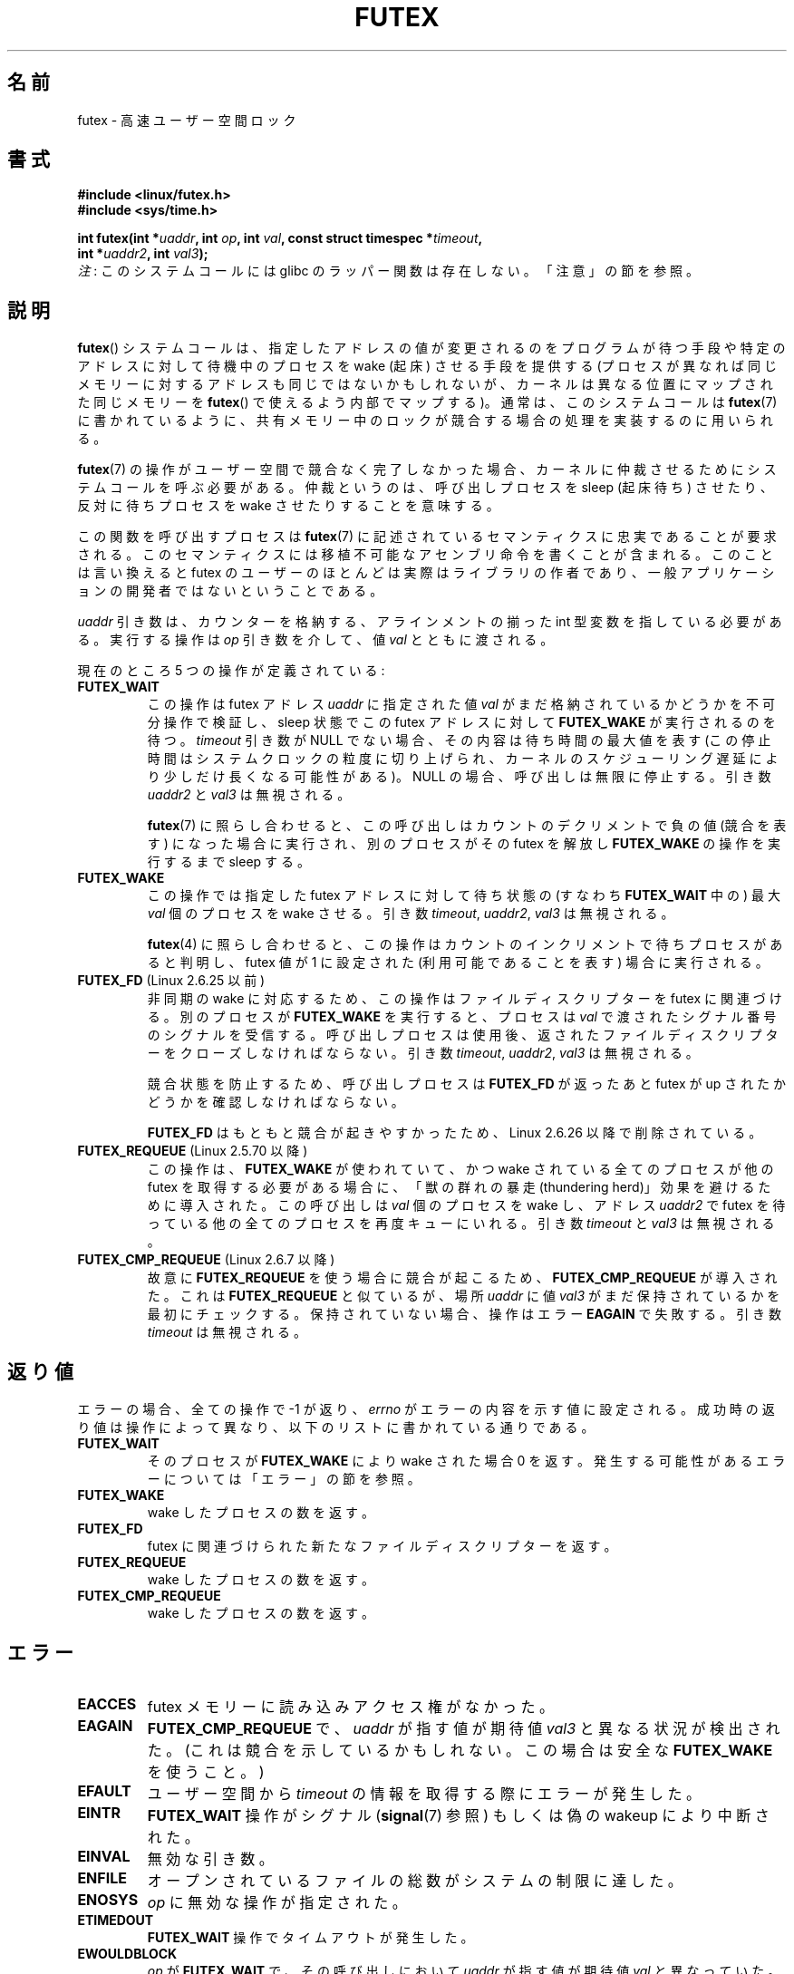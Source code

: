 .\" Page by b.hubert
.\"
.\" %%%LICENSE_START(FREELY_REDISTRIBUTABLE)
.\" may be freely modified and distributed
.\" %%%LICENSE_END
.\"
.\" Niki A. Rahimi (LTC Security Development, narahimi@us.ibm.com)
.\" added ERRORS section.
.\"
.\" Modified 2004-06-17 mtk
.\" Modified 2004-10-07 aeb, added FUTEX_REQUEUE, FUTEX_CMP_REQUEUE
.\"
.\" FIXME .
.\" See also https://bugzilla.kernel.org/show_bug.cgi?id=14303
.\" 2.6.14 adds FUTEX_WAKE_OP
.\"	commit 4732efbeb997189d9f9b04708dc26bf8613ed721
.\"	Author: Jakub Jelinek <jakub@redhat.com>
.\"	Date:   Tue Sep 6 15:16:25 2005 -0700
.\"
.\" FIXME .
.\" 2.6.18 adds (Ingo Molnar) priority inheritance support:
.\" FUTEX_LOCK_PI, FUTEX_UNLOCK_PI, and FUTEX_TRYLOCK_PI.  These need
.\" to be documented in the manual page.  Probably there is sufficient
.\" material in the kernel source file Documentation/pi-futex.txt.
.\"	commit c87e2837be82df479a6bae9f155c43516d2feebc
.\"	Author: Ingo Molnar <mingo@elte.hu>
.\"	Date:   Tue Jun 27 02:54:58 2006 -0700
.\"
.\"	commit e2970f2fb6950183a34e8545faa093eb49d186e1
.\"	Author: Ingo Molnar <mingo@elte.hu>
.\"	Date:   Tue Jun 27 02:54:47 2006 -0700
.\"
.\"	See Documentation/pi-futex.txt
.\"
.\" FIXME .
.\" 2.6.25 adds FUTEX_WAKE_BITSET, FUTEX_WAIT_BITSET
.\"	commit cd689985cf49f6ff5c8eddc48d98b9d581d9475d
.\"	Author: Thomas Gleixner <tglx@linutronix.de>
.\"	Date:   Fri Feb 1 17:45:14 2008 +0100
.\"
.\" FIXME .
.\" 2.6.31 adds FUTEX_WAIT_REQUEUE_PI, FUTEX_CMP_REQUEUE_PI
.\"	commit 52400ba946759af28442dee6265c5c0180ac7122
.\"	Author: Darren Hart <dvhltc@us.ibm.com>
.\"	Date:   Fri Apr 3 13:40:49 2009 -0700
.\"
.\"	commit ba9c22f2c01cf5c88beed5a6b9e07d42e10bd358
.\"	Author: Darren Hart <dvhltc@us.ibm.com>
.\"	Date:   Mon Apr 20 22:22:22 2009 -0700
.\"
.\"	See Documentation/futex-requeue-pi.txt
.\"
.\"*******************************************************************
.\"
.\" This file was generated with po4a. Translate the source file.
.\"
.\"*******************************************************************
.\"
.\" Japanese Version Copyright(C) 2003 Suzuki Takashi
.\"         all rights reserved.
.\" Translated Fri Oct 24 10:37:10 JST 2003
.\"         by Suzuki Takashi.
.\" Updated & Modified Sat Feb  5 14:28:53 JST 2005
.\"         by Yuichi SATO <ysato444@yahoo.co.jp>, LDP v2.01
.\" Updated & Modified Wed Jan  3 04:51:22 JST 2007 by Yuichi SATO, LDP v2.43
.\" Updated 2013-05-01, Akihiro MOTOKI <amotoki@gmail.com>, LDP v3.51
.\" Updated 2013-05-06, Akihiro MOTOKI <amotoki@gmail.com>
.\"
.TH FUTEX 2 2014\-05\-21 Linux "Linux Programmer's Manual"
.SH 名前
futex \- 高速ユーザー空間ロック
.SH 書式
.nf
.sp
\fB#include <linux/futex.h>\fP
\fB#include <sys/time.h>\fP
.sp
\fBint futex(int *\fP\fIuaddr\fP\fB, int \fP\fIop\fP\fB, int \fP\fIval\fP\fB, const struct timespec *\fP\fItimeout\fP\fB,\fP
.br
.\" int *? void *? u32 *?
\fB          int *\fP\fIuaddr2\fP\fB, int \fP\fIval3\fP\fB);\fP
.fi
\fI注\fP: このシステムコールには glibc のラッパー関数は存在しない。「注意」の節を参照。
.SH 説明
.PP
\fBfutex\fP()  システムコールは、 指定したアドレスの値が変更されるのをプログラムが待つ手段や 特定のアドレスに対して待機中のプロセスを
wake (起床) させる手段を提供する (プロセスが異なれば同じメモリーに対するアドレスも同じではないかもしれないが、
カーネルは異なる位置にマップされた同じメモリーを \fBfutex\fP()  で使えるよう内部でマップする)。 通常は、このシステムコールは
\fBfutex\fP(7)  に書かれているように、 共有メモリー中のロックが競合する場合の処理を実装するのに用いられる。
.PP
\fBfutex\fP(7)  の操作がユーザー空間で競合なく完了しなかった場合、 カーネルに仲裁させるためにシステムコールを呼ぶ必要がある。
仲裁というのは、呼び出しプロセスを sleep (起床待ち) させたり、反対に 待ちプロセスを wake させたりすることを意味する。
.PP
この関数を呼び出すプロセスは \fBfutex\fP(7)  に記述されているセマンティクスに忠実であることが要求される。
このセマンティクスには移植不可能なアセンブリ命令を書くことが含まれる。 このことは言い換えると futex
のユーザーのほとんどは実際はライブラリの作者であり、 一般アプリケーションの開発者ではないということである。
.PP
\fIuaddr\fP 引き数は、カウンターを格納する、 アラインメントの揃った int 型変数を指している必要がある。 実行する操作は \fIop\fP
引き数を介して、値 \fIval\fP とともに渡される。
.PP
現在のところ 5 つの操作が定義されている:
.TP 
\fBFUTEX_WAIT\fP
この操作は futex アドレス \fIuaddr\fP に指定された値 \fIval\fP がまだ格納されているかどうかを不可分操作で検証し、 sleep 状態で
この futex アドレスに対して \fBFUTEX_WAKE\fP が実行されるのを待つ。 \fItimeout\fP 引き数が NULL
でない場合、その内容は待ち時間の最大値を表す (この停止時間はシステムクロックの粒度に切り上げられ、
カーネルのスケジューリング遅延により少しだけ長くなる可能性がある)。 NULL の場合、 呼び出しは無限に停止する。 引き数 \fIuaddr2\fP と
\fIval3\fP は無視される。

\fBfutex\fP(7)  に照らし合わせると、この呼び出しは カウントのデクリメントで負の値 (競合を表す) になった場合に実行され、
別のプロセスがその futex を解放し \fBFUTEX_WAKE\fP の操作を実行するまで sleep する。
.TP 
\fBFUTEX_WAKE\fP
この操作では指定した futex アドレスに対して待ち状態の (すなわち \fBFUTEX_WAIT\fP 中の) 最大 \fIval\fP 個のプロセスを
wake させる。 引き数 \fItimeout\fP, \fIuaddr2\fP, \fIval3\fP は無視される。

\fBfutex\fP(4) に照らし合わせると、 この操作は カウントのインクリメントで待ちプロセスがあると判明し、 futex 値が 1 に設定された
(利用可能であることを表す) 場合に実行される。
.TP 
\fBFUTEX_FD\fP (Linux 2.6.25 以前)
.\" , suitable for .BR poll (2).
非同期の wake に対応するため、この操作はファイルディスクリプターを futex に 関連づける。 別のプロセスが \fBFUTEX_WAKE\fP
を実行すると、プロセスは \fIval\fP で渡されたシグナル番号のシグナルを受信する。 呼び出しプロセスは使用後、返されたファイルディスクリプターを
クローズしなければならない。 引き数 \fItimeout\fP, \fIuaddr2\fP, \fIval3\fP は無視される。

競合状態を防止するため、呼び出しプロセスは \fBFUTEX_FD\fP が返ったあと futex が up されたかどうかを確認しなければならない。

\fBFUTEX_FD\fP はもともと競合が起きやすかったため、 Linux 2.6.26 以降で削除されている。
.TP 
\fBFUTEX_REQUEUE\fP (Linux 2.5.70 以降)
この操作は、 \fBFUTEX_WAKE\fP が使われていて、かつ wake されている全てのプロセスが 他の futex を取得する必要がある場合に、
「獣の群れの暴走 (thundering herd)」効果を避けるために導入された。 この呼び出しは \fIval\fP 個のプロセスを wake
し、アドレス \fIuaddr2\fP で futex を待っている他の全てのプロセスを再度キューにいれる。 引き数 \fItimeout\fP と \fIval3\fP
は無視される。
.TP 
\fBFUTEX_CMP_REQUEUE\fP (Linux 2.6.7 以降)
故意に \fBFUTEX_REQUEUE\fP を使う場合に競合が起こるため、 \fBFUTEX_CMP_REQUEUE\fP が導入された。これは
\fBFUTEX_REQUEUE\fP と似ているが、場所 \fIuaddr\fP に値 \fIval3\fP がまだ保持されているかを最初にチェックする。
保持されていない場合、操作はエラー \fBEAGAIN\fP で失敗する。引き数 \fItimeout\fP は無視される。
.SH 返り値
.PP
エラーの場合、全ての操作で \-1 が返り、 \fIerrno\fP
がエラーの内容を示す値に設定される。成功時の返り値は操作によって異なり、以下のリストに書かれている通りである。
.TP 
\fBFUTEX_WAIT\fP
そのプロセスが \fBFUTEX_WAKE\fP により wake された場合 0 を返す。発生する可能性があるエラーについては「エラー」の節を参照。
.TP 
\fBFUTEX_WAKE\fP
wake したプロセスの数を返す。
.TP 
\fBFUTEX_FD\fP
futex に関連づけられた新たなファイルディスクリプターを返す。
.TP 
\fBFUTEX_REQUEUE\fP
wake したプロセスの数を返す。
.TP 
\fBFUTEX_CMP_REQUEUE\fP
wake したプロセスの数を返す。
.SH エラー
.TP 
\fBEACCES\fP
futex メモリーに読み込みアクセス権がなかった。
.TP 
\fBEAGAIN\fP
\fBFUTEX_CMP_REQUEUE\fP で、\fIuaddr\fP が指す値が期待値 \fIval3\fP と異なる状況が検出された。
(これは競合を示しているかもしれない。この場合は安全な \fBFUTEX_WAKE\fP を使うこと。)
.TP 
\fBEFAULT\fP
ユーザー空間から \fItimeout\fP の情報を取得する際にエラーが発生した。
.TP 
\fBEINTR\fP
\fBFUTEX_WAIT\fP 操作がシグナル (\fBsignal\fP(7) 参照) もしくは偽の wakeup により中断された。
.TP 
\fBEINVAL\fP
無効な引き数。
.TP 
\fBENFILE\fP
オープンされているファイルの総数がシステムの制限に達した。
.TP 
\fBENOSYS\fP
\fIop\fP に無効な操作が指定された。
.TP 
\fBETIMEDOUT\fP
\fBFUTEX_WAIT\fP 操作でタイムアウトが発生した。
.TP 
\fBEWOULDBLOCK\fP
\fIop\fP が \fBFUTEX_WAIT\fP で、その呼び出しにおいて \fIuaddr\fP が指す値が期待値 \fIval\fP と異なっていた。
.SH バージョン
.PP
最初の futex 対応は Linux 2.5.7 で組み込まれたが、 上記のセマンティクスとは異なる。 4
つの引き数のここに書かれているセマンティクスを持つ システムコールは、Linux 2.5.40 で導入された。 Linux 2.5.70 では 1
つの引き数が追加された。 Linux 2.6.7 では 6 番目の引き数が追加された。 これは汚く、s390 アーキテクチャー上の特別のものである。
.SH 準拠
このシステムコールは Linux 固有である。
.SH 注意
.PP
.\" .SH "AUTHORS"
.\" .PP
.\" Futexes were designed and worked on by
.\" Hubertus Franke (IBM Thomas J. Watson Research Center),
.\" Matthew Kirkwood, Ingo Molnar (Red Hat)
.\" and Rusty Russell (IBM Linux Technology Center).
.\" This page written by bert hubert.
繰り返すが、裸の futex はエンドユーザーが容易に使うことのできる概念として 意図されたものではない (glibc
にはこのシステムコールに対するラッパー関数はない)。 実装者は、アセンブリ言語に慣れており、以下に挙げる futex ユーザー空間ライブラリの
ソースを読み終えていることが要求される。
.SH 関連項目
\fBrestart_syscall\fP(2), \fBfutex\fP(7)
.PP
\fIFuss, Futexes and Furwocks: Fast Userlevel Locking in Linux\fP (proceedings
of the Ottawa Linux Symposium 2002), online at
.br
.UR http://kernel.org\:/doc\:/ols\:/2002\:/ols2002\-pages\-479\-495.pdf
.UE
.PP
futex の使用例ライブラリ, futex\-*.tar.bz2
.br
.UR ftp://ftp.kernel.org\:/pub\:/linux\:/kernel\:/people\:/rusty/
.UE
.SH この文書について
この man ページは Linux \fIman\-pages\fP プロジェクトのリリース 3.79 の一部
である。プロジェクトの説明とバグ報告に関する情報は
http://www.kernel.org/doc/man\-pages/ に書かれている。
